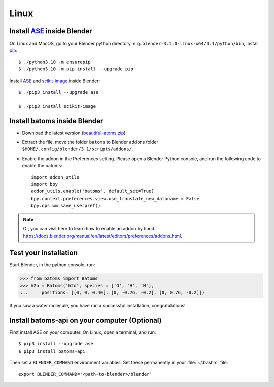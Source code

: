 ===============
Linux
===============

Install ASE_ inside Blender
===============================

On Linux and MacOS, go to your Blender python directory, e.g. ``blender-3.1.0-linux-x64/3.1/python/bin``, install pip_::
    
    $ ./python3.10 -m ensurepip
    $ ./python3.10 -m pip install --upgrade pip
    
Install ASE_ and scikit-image_ inside Blender::

    $ ./pip3 install --upgrade ase
    
    $ ./pip3 install scikit-image


Install batoms inside Blender
===============================

- Download the latest version (`beautiful-atoms.zip <https://github.com/beautiful-atoms/beautiful-atoms/archive/refs/heads/main.zip>`__).

- Extract the file, move the folder ``batoms`` to Blender addons folder ``$HOME/.config/blender/3.1/scripts/addons/``. 

- Enable the addon in the Preferences setting. Please open a Blender Python console, and run the following code to enable the batoms::

    import addon_utils
    import bpy
    addon_utils.enable('batoms', default_set=True)
    bpy.context.preferences.view.use_translate_new_dataname = False
    bpy.ops.wm.save_userpref()

.. note::
    Or, you can visit here to learn how to enable an addon by hand. https://docs.blender.org/manual/en/latest/editors/preferences/addons.html.



Test your installation 
=====================================

Start Blender, in the python console, run:

>>> from batoms import Batoms
>>> h2o = Batoms('h2o', species = ['O', 'H', 'H'], 
...     positions= [[0, 0, 0.40], [0, -0.76, -0.2], [0, 0.76, -0.2]])


.. image:: /images/getting_started_h2o.png
   :width: 15cm
   
If you saw a water molecule, you have run a successful installation, congratulations!


Install batoms-api on your computer (Optional)
==================================================

First install ASE on your computer. On Linux, open a terminal, and run::
    
    $ pip3 install --upgrade ase
    $ pip3 install batoms-api

Then set a ``BLENDER_COMMAND`` environment variables. Set these permanently in your :file:`~/.bashrc` file::

    export BLENDER_COMMAND='<path-to-blender>/blender'



.. _Blender: https://www.blender.org/
.. _Python: https://www.python.org/
.. _pip: https://pypi.org/project/pip/
.. _ASE: https://wiki.fysik.dtu.dk/ase/index.html
.. _Pymatgen: https://pymatgen.org/
.. _scikit-image: https://scikit-image.org/
.. _spglib: https://spglib.github.io/spglib/python-spglib.html
.. _matplotlib: https://matplotlib.org/stable/users/installing.html
.. _Anaconda: https://docs.anaconda.com/anaconda/install
